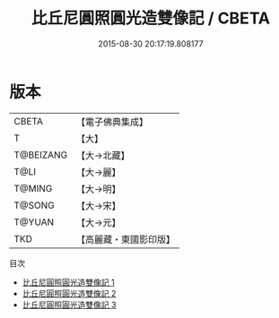 #+TITLE: 比丘尼圓照圓光造雙像記 / CBETA

#+DATE: 2015-08-30 20:17:19.808177
* 版本
 |     CBETA|【電子佛典集成】|
 |         T|【大】     |
 | T@BEIZANG|【大→北藏】  |
 |      T@LI|【大→麗】   |
 |    T@MING|【大→明】   |
 |    T@SONG|【大→宋】   |
 |    T@YUAN|【大→元】   |
 |       TKD|【高麗藏・東國影印版】|
目次
 - [[file:KR6i0360_001.txt][比丘尼圓照圓光造雙像記 1]]
 - [[file:KR6i0360_002.txt][比丘尼圓照圓光造雙像記 2]]
 - [[file:KR6i0360_003.txt][比丘尼圓照圓光造雙像記 3]]
